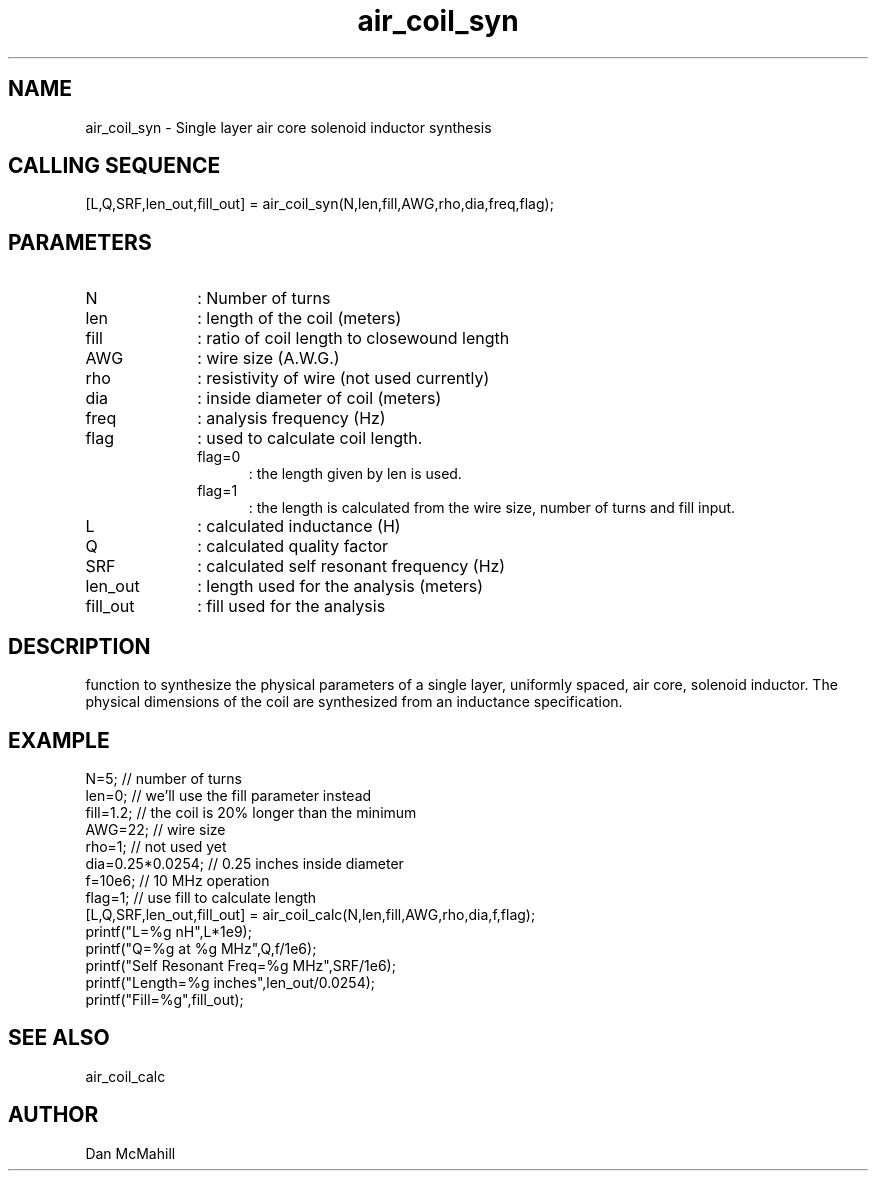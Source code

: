 .\" $Id: air_coil_syn.man,v 1.2 2001/10/23 02:04:39 dan Exp $
.\"
.\" Copyright (c) 2001 Dan McMahill
.\" All rights reserved.
.\"
.\" This code is derived from software written by Dan McMahill
.\"
.\" Redistribution and use in source and binary forms, with or without
.\" modification, are permitted provided that the following conditions
.\" are met:
.\" 1. Redistributions of source code must retain the above copyright
.\"    notice, this list of conditions and the following disclaimer.
.\" 2. Redistributions in binary form must reproduce the above copyright
.\"    notice, this list of conditions and the following disclaimer in the
.\"    documentation and.\"or other materials provided with the distribution.
.\" 3. All advertising materials mentioning features or use of this software
.\"    must display the following acknowledgement:
.\"        This product includes software developed by Dan McMahill
.\"  4. The name of the author may not be used to endorse or promote products
.\"     derived from this software without specific prior written permission.
.\" 
.\"  THIS SOFTWARE IS PROVIDED BY THE AUTHOR ``AS IS'' AND ANY EXPRESS OR
.\"  IMPLIED WARRANTIES, INCLUDING, BUT NOT LIMITED TO, THE IMPLIED WARRANTIES
.\"  OF MERCHANTABILITY AND FITNESS FOR A PARTICULAR PURPOSE ARE DISCLAIMED.
.\"  IN NO EVENT SHALL THE AUTHOR BE LIABLE FOR ANY DIRECT, INDIRECT,
.\"  INCIDENTAL, SPECIAL, EXEMPLARY, OR CONSEQUENTIAL DAMAGES (INCLUDING,
.\"  BUT NOT LIMITED TO, PROCUREMENT OF SUBSTITUTE GOODS OR SERVICES;
.\"  LOSS OF USE, DATA, OR PROFITS; OR BUSINESS INTERRUPTION) HOWEVER CAUSED
.\"  AND ON ANY THEORY OF LIABILITY, WHETHER IN CONTRACT, STRICT LIABILITY,
.\"  OR TORT (INCLUDING NEGLIGENCE OR OTHERWISE) ARISING IN ANY WAY
.\"  OUT OF THE USE OF THIS SOFTWARE, EVEN IF ADVISED OF THE POSSIBILITY OF
.\"  SUCH DAMAGE.
.\"

.TH air_coil_syn 1 "March 2001" "Dan McMahill" "Wcalc"
.\".so ../sci.an
.SH NAME
air_coil_syn - Single layer air core solenoid inductor synthesis
.SH CALLING SEQUENCE
.nf
[L,Q,SRF,len_out,fill_out] = air_coil_syn(N,len,fill,AWG,rho,dia,freq,flag);
.fi
.SH PARAMETERS
.TP 10
N
: Number of turns
.TP
len
: length of the coil (meters)
.TP
fill
: ratio of coil length to closewound length
.TP
AWG
: wire size (A.W.G.)
.TP
rho
: resistivity of wire (not used currently)
.TP
dia
: inside diameter of coil (meters)
.TP
freq
: analysis frequency (Hz)
.TP
flag
: used to calculate coil length.
.RS
.TP 5
flag=0
: the length given by len is used.
.TP
flag=1
: the length is calculated from the wire size, number of turns and
fill input.
.RE
.TP
L
: calculated inductance (H)
.TP
Q
: calculated quality factor
.TP
SRF
: calculated self resonant frequency (Hz)
.TP
len_out
: length used for the analysis (meters)
.TP
fill_out
: fill used for the analysis
.SH DESCRIPTION
function to synthesize the physical parameters of a single layer,
uniformly spaced, air core, solenoid inductor.  The physical
dimensions of the coil are synthesized from an inductance 
specification.
.SH EXAMPLE
.nf
N=5;              // number of turns
len=0;            // we'll use the fill parameter instead
fill=1.2;         // the coil is 20% longer than the minimum
AWG=22;           // wire size
rho=1;            // not used yet
dia=0.25*0.0254;  // 0.25 inches inside diameter
f=10e6;           // 10 MHz operation
flag=1;           // use fill to calculate length
[L,Q,SRF,len_out,fill_out] = air_coil_calc(N,len,fill,AWG,rho,dia,f,flag);
printf("L=%g nH",L*1e9);
printf("Q=%g at %g MHz",Q,f/1e6);
printf("Self Resonant Freq=%g MHz",SRF/1e6);
printf("Length=%g inches",len_out/0.0254);
printf("Fill=%g",fill_out);
.fi
.SH SEE ALSO
air_coil_calc
.SH AUTHOR
Dan McMahill
